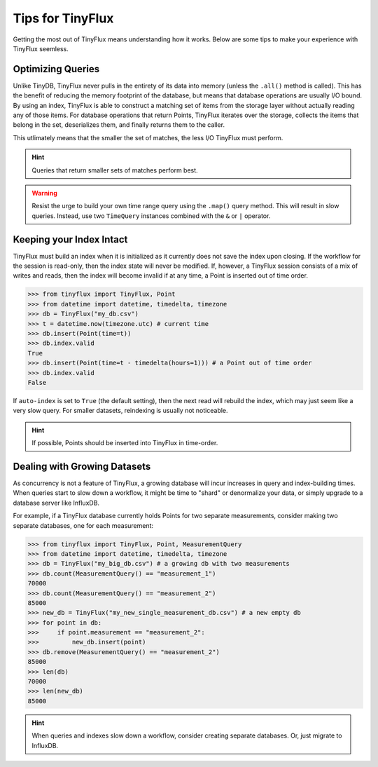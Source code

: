Tips for TinyFlux
=================

Getting the most out of TinyFlux means understanding how it works.  Below are some tips to make your experience with TinyFlux seemless.

Optimizing Queries
^^^^^^^^^^^^^^^^^^

Unlike TinyDB, TinyFlux never pulls in the entirety of its data into memory (unless the ``.all()`` method is called).  This has the benefit of reducing the memory footprint of the database, but means that database operations are usually I/O bound.  By using an index, TinyFlux is able to construct a matching set of items from the storage layer without actually reading any of those items.  For database operations that return Points, TinyFlux iterates over the storage, collects the items that belong in the set, deserializes them, and finally returns them to the caller.

This utlimately means that the smaller the set of matches, the less I/O TinyFlux must perform.

.. hint::
    
    Queries that return smaller sets of matches perform best.

.. warning:: 

    Resist the urge to build your own time range query using the ``.map()`` query method.  This will result in slow queries.  Instead, use two ``TimeQuery`` instances combined with the ``&`` or ``|`` operator.


Keeping your Index Intact
^^^^^^^^^^^^^^^^^^^^^^^^^

TinyFlux must build an index when it is initialized as it currently does not save the index upon closing.  If the workflow for the session is read-only, then the index state will never be modified.  If, however, a TinyFlux session consists of a mix of writes and reads, then the index will become invalid if at any time, a Point is inserted out of time order.

>>> from tinyflux import TinyFlux, Point
>>> from datetime import datetime, timedelta, timezone
>>> db = TinyFlux("my_db.csv")
>>> t = datetime.now(timezone.utc) # current time
>>> db.insert(Point(time=t))
>>> db.index.valid
True
>>> db.insert(Point(time=t - timedelta(hours=1))) # a Point out of time order
>>> db.index.valid
False

If ``auto-index`` is set to ``True`` (the default setting), then the next read will rebuild the index, which may just seem like a very slow query.  For smaller datasets, reindexing is usually not noticeable.

.. hint::
    
    If possible, Points should be inserted into TinyFlux in time-order.


Dealing with Growing Datasets
^^^^^^^^^^^^^^^^^^^^^^^^^^^^^

As concurrency is not a feature of TinyFlux, a growing database will incur increases in query and index-building times.  When queries start to slow down a workflow, it might be time to "shard" or denormalize your data, or simply upgrade to a database server like InfluxDB.

For example, if a TinyFlux database currently holds Points for two separate measurements, consider making two separate databases, one for each measurement:

>>> from tinyflux import TinyFlux, Point, MeasurementQuery
>>> from datetime import datetime, timedelta, timezone
>>> db = TinyFlux("my_big_db.csv") # a growing db with two measurements
>>> db.count(MeasurementQuery() == "measurement_1")
70000
>>> db.count(MeasurementQuery() == "measurement_2")
85000
>>> new_db = TinyFlux("my_new_single_measurement_db.csv") # a new empty db
>>> for point in db:
>>>     if point.measurement == "measurement_2":
>>>         new_db.insert(point)
>>> db.remove(MeasurementQuery() == "measurement_2")
85000
>>> len(db)
70000
>>> len(new_db)
85000

.. hint::
    
    When queries and indexes slow down a workflow, consider creating separate databases.  Or, just migrate to InfluxDB.
